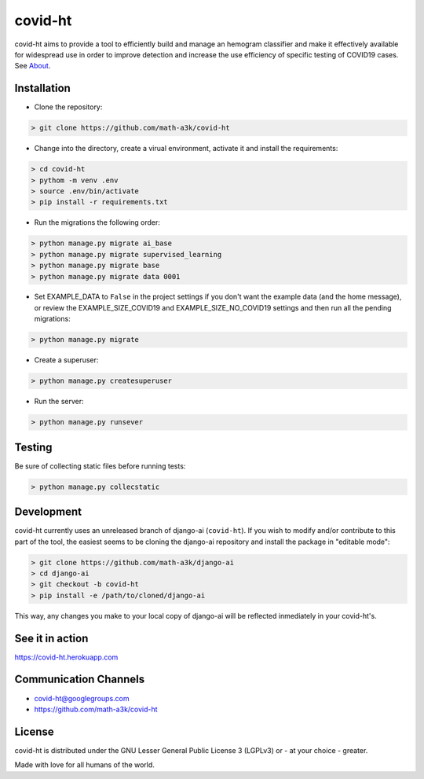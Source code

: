 ========
covid-ht
========

covid-ht aims to provide a tool to efficiently build and manage an hemogram classifier and make it effectively available for widespread use in order to improve detection and increase the use efficiency of specific testing of COVID19 cases. See `About <https://covid-ht.herokuapp.com/about>`_.

Installation
============

* Clone the repository:

.. code-block:: shell

    > git clone https://github.com/math-a3k/covid-ht


* Change into the directory, create a virual environment, activate it and install the requirements:

.. code-block:: shell

    > cd covid-ht
    > pythom -m venv .env
    > source .env/bin/activate
    > pip install -r requirements.txt


* Run the migrations the following order:

.. code-block:: shell

    > python manage.py migrate ai_base
    > python manage.py migrate supervised_learning
    > python manage.py migrate base
    > python manage.py migrate data 0001


* Set EXAMPLE_DATA to ``False`` in the project settings if you don't want the example data (and the home message), or review the EXAMPLE_SIZE_COVID19 and EXAMPLE_SIZE_NO_COVID19 settings and then run all the pending migrations:

.. code-block:: shell

    > python manage.py migrate


* Create a superuser:

.. code-block:: shell

    > python manage.py createsuperuser


* Run the server:

.. code-block:: shell

    > python manage.py runsever


Testing
=======

Be sure of collecting static files before running tests:

.. code-block:: shell

    > python manage.py collecstatic


Development
===========

covid-ht currently uses an unreleased branch of django-ai (``covid-ht``). If you wish to modify and/or contribute to this part of the tool, the easiest seems to be cloning the django-ai repository and install the package in "editable mode":

.. code-block:: shell

    > git clone https://github.com/math-a3k/django-ai
    > cd django-ai
    > git checkout -b covid-ht
    > pip install -e /path/to/cloned/django-ai


This way, any changes you make to your local copy of django-ai will be reflected inmediately in your covid-ht's.

See it in action
================

https://covid-ht.herokuapp.com

Communication Channels
======================

* covid-ht@googlegroups.com
* https://github.com/math-a3k/covid-ht

License
=======

covid-ht is distributed under the GNU Lesser General Public License 3 (LGPLv3) or - at your choice - greater.


Made with love for all humans of the world.
